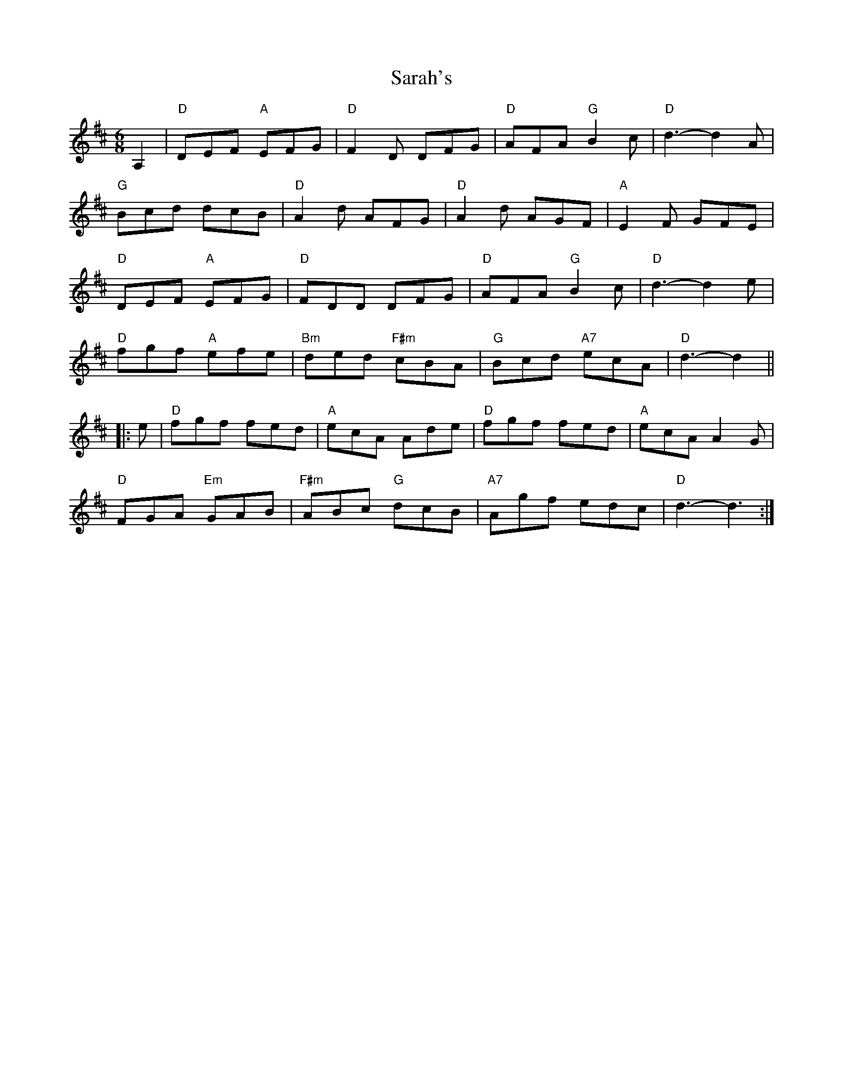 X: 35958
T: Sarah's
R: jig
M: 6/8
K: Dmajor
A,2|"D"DEF "A"EFG|"D"F2D DFG|"D"AFA "G"B2c|"D"d3 -d2A|
"G"Bcd dcB|"D"A2d AFG|"D"A2d AGF|"A"E2F GFE|
"D"DEF "A"EFG|"D"FDD DFG|"D"AFA "G"B2c|"D"d3 -d2e|
"D"fgf "A"efe|"Bm"ded "F#m"cBA|"G"Bcd "A7"ecA|"D"d3 -d2||
|:e|"D"fgf fed|"A"ecA Ade|"D"fgf fed|"A"ecA A2G|
"D"FGA "Em"GAB|"F#m"ABc "G"dcB|"A7"Agf edc|"D"d3 -d3:|

